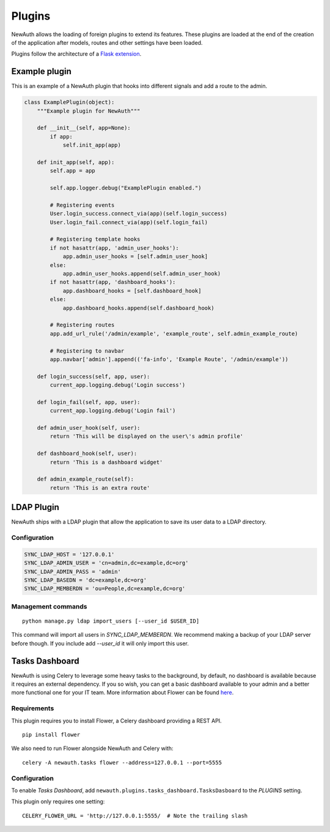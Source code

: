 .. _plugins:

Plugins
=======

NewAuth allows the loading of foreign plugins to extend its features. These plugins are loaded at the end of the creation of the application after models, routes and other settings have been loaded.

Plugins follow the architecture of a `Flask extension`_.

.. _Flask extension: http://flask.pocoo.org/docs/0.10/extensiondev/

.. _example_plugin:

Example plugin
--------------

This is an example of a NewAuth plugin that hooks into different signals and add a route to the admin.

.. code-block:: python

    class ExamplePlugin(object):
        """Example plugin for NewAuth"""

        def __init__(self, app=None):
            if app:
                self.init_app(app)

        def init_app(self, app):
            self.app = app

            self.app.logger.debug("ExamplePlugin enabled.")

            # Registering events
            User.login_success.connect_via(app)(self.login_success)
            User.login_fail.connect_via(app)(self.login_fail)

            # Registering template hooks
            if not hasattr(app, 'admin_user_hooks'):
                app.admin_user_hooks = [self.admin_user_hook]
            else:
                app.admin_user_hooks.append(self.admin_user_hook)
            if not hasattr(app, 'dashboard_hooks'):
                app.dashboard_hooks = [self.dashboard_hook]
            else:
                app.dashboard_hooks.append(self.dashboard_hook)

            # Registering routes
            app.add_url_rule('/admin/example', 'example_route', self.admin_example_route)

            # Registering to navbar
            app.navbar['admin'].append(('fa-info', 'Example Route', '/admin/example'))

        def login_success(self, app, user):
            current_app.logging.debug('Login success')

        def login_fail(self, app, user):
            current_app.logging.debug('Login fail')

        def admin_user_hook(self, user):
            return 'This will be displayed on the user\'s admin profile'

        def dashboard_hook(self, user):
            return 'This is a dashboard widget'

        def admin_example_route(self):
            return 'This is an extra route'



.. _ldap_plugin:

LDAP Plugin
-----------

NewAuth ships with a LDAP plugin that allow the application to save its user data to a LDAP directory.

Configuration
^^^^^^^^^^^^^

.. code-block:: python

    SYNC_LDAP_HOST = '127.0.0.1'
    SYNC_LDAP_ADMIN_USER = 'cn=admin,dc=example,dc=org'
    SYNC_LDAP_ADMIN_PASS = 'admin'
    SYNC_LDAP_BASEDN = 'dc=example,dc=org'
    SYNC_LDAP_MEMBERDN = 'ou=People,dc=example,dc=org'


Management commands
^^^^^^^^^^^^^^^^^^^

::

    python manage.py ldap import_users [--user_id $USER_ID]

This command will import all users in `SYNC_LDAP_MEMBERDN`. We recommend making a backup of your LDAP server before though. If you include add `--user_id` it will only import this user.


.. _tasks_dashboard:

Tasks Dashboard
---------------

NewAuth is using Celery to leverage some heavy tasks to the background, by default, no dashboard is available because it requires an external dependency. If you so wish, you can get a basic dashboard available to your admin and a better more functional one for your IT team. More information about Flower can be found `here`_.

Requirements
^^^^^^^^^^^^

This plugin requires you to install Flower, a Celery dashboard providing a REST API.

::

    pip install flower

We also need to run Flower alongside NewAuth and Celery with::

    celery -A newauth.tasks flower --address=127.0.0.1 --port=5555

Configuration
^^^^^^^^^^^^^

To enable `Tasks Dashboard`, add ``newauth.plugins.tasks_dashboard.TasksDasboard`` to the `PLUGINS` setting.

This plugin only requires one setting::

    CELERY_FLOWER_URL = 'http://127.0.0.1:5555/  # Note the trailing slash

.. _here: http://flower.readthedocs.org/en/latest/index.html
